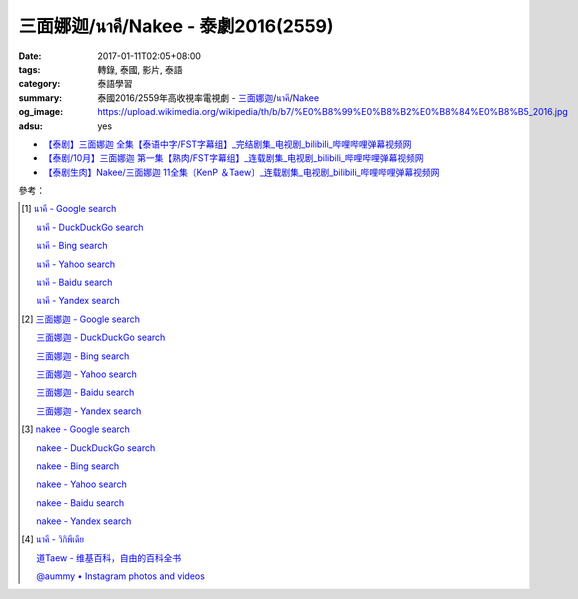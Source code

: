 三面娜迦/นาคี/Nakee - 泰劇2016(2559)
####################################

:date: 2017-01-11T02:05+08:00
:tags: 轉錄, 泰國, 影片, 泰語
:category: 泰語學習
:summary: 泰國2016/2559年高收視率電視劇 - `三面娜迦`_/`นาคี`_/Nakee_
:og_image: https://upload.wikimedia.org/wikipedia/th/b/b7/%E0%B8%99%E0%B8%B2%E0%B8%84%E0%B8%B5_2016.jpg
:adsu: yes


.. raw:: html

  <iframe src="https://www.facebook.com/plugins/post.php?href=https%3A%2F%2Fwww.facebook.com%2FRichnessThai%2Fposts%2F1849324055283870%3A0&width=500" width="500" height="433" style="border:none;overflow:hidden" scrolling="no" frameborder="0" allowTransparency="true"></iframe>

- `【泰剧】三面娜迦 全集【泰语中字/FST字幕组】_完结剧集_电视剧_bilibili_哔哩哔哩弹幕视频网 <http://www.bilibili.com/video/av7453659/>`_
- `【泰剧/10月】三面娜迦 第一集【熟肉/FST字幕组】_连载剧集_电视剧_bilibili_哔哩哔哩弹幕视频网 <http://www.bilibili.com/video/av6630970/>`_
- `【泰剧生肉】Nakee/三面娜迦 11全集〔KenP ＆Taew〕_连载剧集_电视剧_bilibili_哔哩哔哩弹幕视频网 <http://www.bilibili.com/video/av6719152/>`_

參考：

.. [1] `นาคี - Google search <https://www.google.com/search?q=%E0%B8%99%E0%B8%B2%E0%B8%84%E0%B8%B5>`_

       `นาคี - DuckDuckGo search <https://duckduckgo.com/?q=%E0%B8%99%E0%B8%B2%E0%B8%84%E0%B8%B5>`_

       `นาคี - Bing search <https://www.bing.com/search?q=%E0%B8%99%E0%B8%B2%E0%B8%84%E0%B8%B5>`_

       `นาคี - Yahoo search <https://search.yahoo.com/search?p=%E0%B8%99%E0%B8%B2%E0%B8%84%E0%B8%B5>`_

       `นาคี - Baidu search <https://www.baidu.com/s?wd=%E0%B8%99%E0%B8%B2%E0%B8%84%E0%B8%B5>`_

       `นาคี - Yandex search <https://www.yandex.com/search/?text=%E0%B8%99%E0%B8%B2%E0%B8%84%E0%B8%B5>`_

.. [2] `三面娜迦 - Google search <https://www.google.com/search?q=%E4%B8%89%E9%9D%A2%E5%A8%9C%E8%BF%A6>`_

       `三面娜迦 - DuckDuckGo search <https://duckduckgo.com/?q=%E4%B8%89%E9%9D%A2%E5%A8%9C%E8%BF%A6>`_

       `三面娜迦 - Bing search <https://www.bing.com/search?q=%E4%B8%89%E9%9D%A2%E5%A8%9C%E8%BF%A6>`_

       `三面娜迦 - Yahoo search <https://search.yahoo.com/search?p=%E4%B8%89%E9%9D%A2%E5%A8%9C%E8%BF%A6>`_

       `三面娜迦 - Baidu search <https://www.baidu.com/s?wd=%E4%B8%89%E9%9D%A2%E5%A8%9C%E8%BF%A6>`_

       `三面娜迦 - Yandex search <https://www.yandex.com/search/?text=%E4%B8%89%E9%9D%A2%E5%A8%9C%E8%BF%A6>`_

.. [3] `nakee - Google search <https://www.google.com/search?q=nakee>`_

       `nakee - DuckDuckGo search <https://duckduckgo.com/?q=nakee>`_

       `nakee - Bing search <https://www.bing.com/search?q=nakee>`_

       `nakee - Yahoo search <https://search.yahoo.com/search?p=nakee>`_

       `nakee - Baidu search <https://www.baidu.com/s?wd=nakee>`_

       `nakee - Yandex search <https://www.yandex.com/search/?text=nakee>`_

.. [4] `นาคี - วิกิพีเดีย <https://th.wikipedia.org/wiki/%E0%B8%99%E0%B8%B2%E0%B8%84%E0%B8%B5>`_

       `道Taew - 维基百科，自由的百科全书 <https://zh.wikipedia.org/wiki/%E9%81%93Taew>`_

       `@aummy • Instagram photos and videos <https://www.instagram.com/aummy/>`_

.. _三面娜迦: https://www.google.com/search?q=%E4%B8%89%E9%9D%A2%E5%A8%9C%E8%BF%A6
.. _นาคี: https://th.wikipedia.org/wiki/%E0%B8%99%E0%B8%B2%E0%B8%84%E0%B8%B5
.. _Nakee: https://www.sharerice.com/index.php/Nakee
